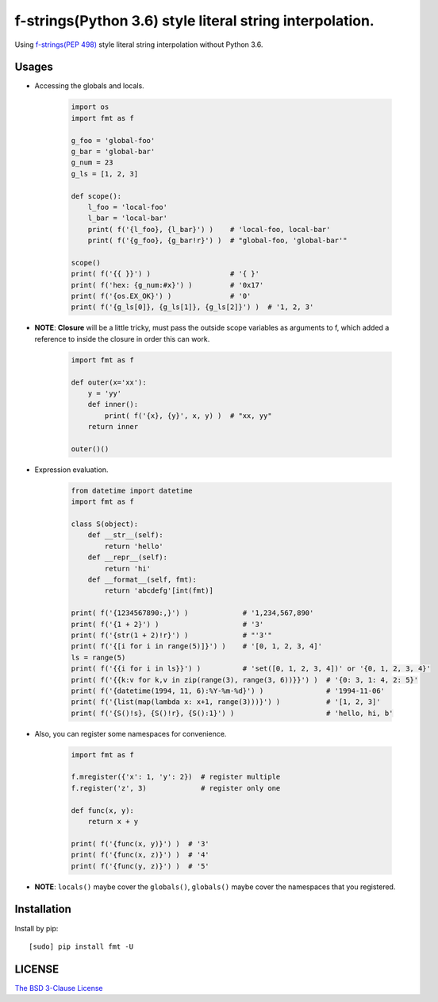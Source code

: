 f-strings(Python 3.6) style literal string interpolation.
==========================================================

.. image:: https://img.shields.io/travis/damnever/fmt.svg?style=flat-square
    :target: https://travis-ci.org/damnever/fmt

.. image:: https://img.shields.io/pypi/v/fmt.svg?style=flat-square
    :target: https://pypi.python.org/pypi/fmt


Using `f-strings(PEP 498) <https://www.python.org/dev/peps/pep-0498/>`_ style literal string interpolation without Python 3.6.


Usages
------

- Accessing the globals and locals.

    .. code:: python

        import os
        import fmt as f

        g_foo = 'global-foo'
        g_bar = 'global-bar'
        g_num = 23
        g_ls = [1, 2, 3]

        def scope():
            l_foo = 'local-foo'
            l_bar = 'local-bar'
            print( f('{l_foo}, {l_bar}') )    # 'local-foo, local-bar'
            print( f('{g_foo}, {g_bar!r}') )  # "global-foo, 'global-bar'"

        scope()
        print( f('{{ }}') )                   # '{ }'
        print( f('hex: {g_num:#x}') )         # '0x17'
        print( f('{os.EX_OK}') )              # '0'
        print( f('{g_ls[0]}, {g_ls[1]}, {g_ls[2]}') )  # '1, 2, 3'


- **NOTE**: **Closure** will be a little tricky, must pass the outside scope variables as arguments to f,
  which added a reference to inside the closure in order this can work.

    .. code:: python

        import fmt as f

        def outer(x='xx'):
            y = 'yy'
            def inner():
                print( f('{x}, {y}', x, y) )  # "xx, yy"
            return inner

        outer()()


- Expression evaluation.

    .. code:: python

        from datetime import datetime
        import fmt as f

        class S(object):
            def __str__(self):
                return 'hello'
            def __repr__(self):
                return 'hi'
            def __format__(self, fmt):
                return 'abcdefg'[int(fmt)]

        print( f('{1234567890:,}') )             # '1,234,567,890'
        print( f('{1 + 2}') )                    # '3'
        print( f('{str(1 + 2)!r}') )             # "'3'"
        print( f('{[i for i in range(5)]}') )    # '[0, 1, 2, 3, 4]'
        ls = range(5)
        print( f('{{i for i in ls}}') )          # 'set([0, 1, 2, 3, 4])' or '{0, 1, 2, 3, 4}'
        print( f('{{k:v for k,v in zip(range(3), range(3, 6))}}') )  # '{0: 3, 1: 4, 2: 5}'
        print( f('{datetime(1994, 11, 6):%Y-%m-%d}') )               # '1994-11-06'
        print( f('{list(map(lambda x: x+1, range(3)))}') )           # '[1, 2, 3]'
        print( f('{S()!s}, {S()!r}, {S():1}') )                      # 'hello, hi, b'


- Also, you can register some namespaces for convenience.

    .. code:: python

        import fmt as f

        f.mregister({'x': 1, 'y': 2})  # register multiple
        f.register('z', 3)             # register only one

        def func(x, y):
            return x + y

        print( f('{func(x, y)}') )  # '3'
        print( f('{func(x, z)}') )  # '4'
        print( f('{func(y, z)}') )  # '5'


- **NOTE**: ``locals()`` maybe cover the ``globals()``, ``globals()`` maybe cover the namespaces that you registered.


Installation
------------

Install by pip: ::

    [sudo] pip install fmt -U


LICENSE
-------

`The BSD 3-Clause License <https://github.com/damnever/fmt/blob/master/LICENSE>`_
